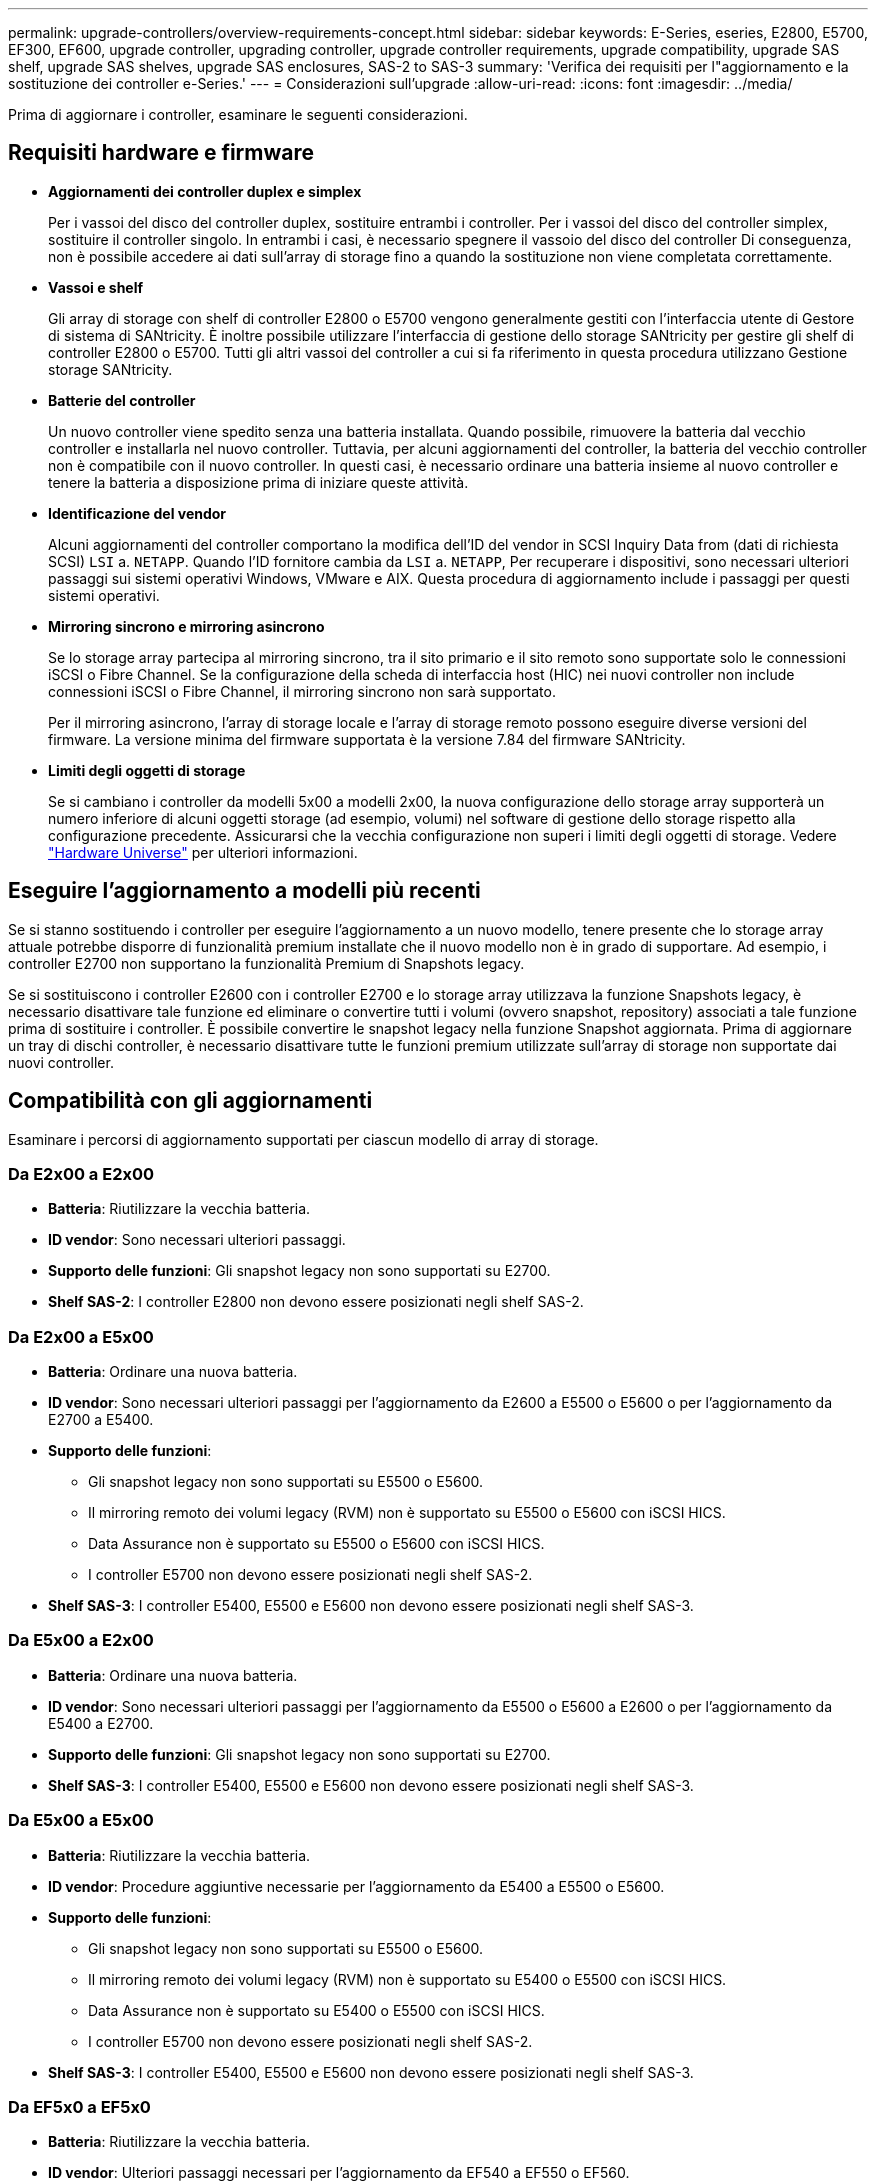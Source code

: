 ---
permalink: upgrade-controllers/overview-requirements-concept.html 
sidebar: sidebar 
keywords: E-Series, eseries, E2800, E5700, EF300, EF600, upgrade controller, upgrading controller, upgrade controller requirements, upgrade compatibility, upgrade SAS shelf, upgrade SAS shelves, upgrade SAS enclosures, SAS-2 to SAS-3 
summary: 'Verifica dei requisiti per l"aggiornamento e la sostituzione dei controller e-Series.' 
---
= Considerazioni sull'upgrade
:allow-uri-read: 
:icons: font
:imagesdir: ../media/


[role="lead"]
Prima di aggiornare i controller, esaminare le seguenti considerazioni.



== Requisiti hardware e firmware

* *Aggiornamenti dei controller duplex e simplex*
+
Per i vassoi del disco del controller duplex, sostituire entrambi i controller. Per i vassoi del disco del controller simplex, sostituire il controller singolo. In entrambi i casi, è necessario spegnere il vassoio del disco del controller Di conseguenza, non è possibile accedere ai dati sull'array di storage fino a quando la sostituzione non viene completata correttamente.

* *Vassoi e shelf*
+
Gli array di storage con shelf di controller E2800 o E5700 vengono generalmente gestiti con l'interfaccia utente di Gestore di sistema di SANtricity. È inoltre possibile utilizzare l'interfaccia di gestione dello storage SANtricity per gestire gli shelf di controller E2800 o E5700. Tutti gli altri vassoi del controller a cui si fa riferimento in questa procedura utilizzano Gestione storage SANtricity.

* *Batterie del controller*
+
Un nuovo controller viene spedito senza una batteria installata. Quando possibile, rimuovere la batteria dal vecchio controller e installarla nel nuovo controller. Tuttavia, per alcuni aggiornamenti del controller, la batteria del vecchio controller non è compatibile con il nuovo controller. In questi casi, è necessario ordinare una batteria insieme al nuovo controller e tenere la batteria a disposizione prima di iniziare queste attività.

* *Identificazione del vendor*
+
Alcuni aggiornamenti del controller comportano la modifica dell'ID del vendor in SCSI Inquiry Data from (dati di richiesta SCSI) `LSI` a. `NETAPP`. Quando l'ID fornitore cambia da `LSI` a. `NETAPP`, Per recuperare i dispositivi, sono necessari ulteriori passaggi sui sistemi operativi Windows, VMware e AIX. Questa procedura di aggiornamento include i passaggi per questi sistemi operativi.

* *Mirroring sincrono e mirroring asincrono*
+
Se lo storage array partecipa al mirroring sincrono, tra il sito primario e il sito remoto sono supportate solo le connessioni iSCSI o Fibre Channel. Se la configurazione della scheda di interfaccia host (HIC) nei nuovi controller non include connessioni iSCSI o Fibre Channel, il mirroring sincrono non sarà supportato.

+
Per il mirroring asincrono, l'array di storage locale e l'array di storage remoto possono eseguire diverse versioni del firmware. La versione minima del firmware supportata è la versione 7.84 del firmware SANtricity.

* *Limiti degli oggetti di storage*
+
Se si cambiano i controller da modelli 5x00 a modelli 2x00, la nuova configurazione dello storage array supporterà un numero inferiore di alcuni oggetti storage (ad esempio, volumi) nel software di gestione dello storage rispetto alla configurazione precedente. Assicurarsi che la vecchia configurazione non superi i limiti degli oggetti di storage. Vedere http://hwu.netapp.com/home.aspx["Hardware Universe"^] per ulteriori informazioni.





== Eseguire l'aggiornamento a modelli più recenti

Se si stanno sostituendo i controller per eseguire l'aggiornamento a un nuovo modello, tenere presente che lo storage array attuale potrebbe disporre di funzionalità premium installate che il nuovo modello non è in grado di supportare. Ad esempio, i controller E2700 non supportano la funzionalità Premium di Snapshots legacy.

Se si sostituiscono i controller E2600 con i controller E2700 e lo storage array utilizzava la funzione Snapshots legacy, è necessario disattivare tale funzione ed eliminare o convertire tutti i volumi (ovvero snapshot, repository) associati a tale funzione prima di sostituire i controller. È possibile convertire le snapshot legacy nella funzione Snapshot aggiornata. Prima di aggiornare un tray di dischi controller, è necessario disattivare tutte le funzioni premium utilizzate sull'array di storage non supportate dai nuovi controller.



== Compatibilità con gli aggiornamenti

[role="lead"]
Esaminare i percorsi di aggiornamento supportati per ciascun modello di array di storage.



=== Da E2x00 a E2x00

* *Batteria*: Riutilizzare la vecchia batteria.
* *ID vendor*: Sono necessari ulteriori passaggi.
* *Supporto delle funzioni*: Gli snapshot legacy non sono supportati su E2700.
* *Shelf SAS-2*: I controller E2800 non devono essere posizionati negli shelf SAS-2.




=== Da E2x00 a E5x00

* *Batteria*: Ordinare una nuova batteria.
* *ID vendor*: Sono necessari ulteriori passaggi per l'aggiornamento da E2600 a E5500 o E5600 o per l'aggiornamento da E2700 a E5400.
* *Supporto delle funzioni*:
+
** Gli snapshot legacy non sono supportati su E5500 o E5600.
** Il mirroring remoto dei volumi legacy (RVM) non è supportato su E5500 o E5600 con iSCSI HICS.
** Data Assurance non è supportato su E5500 o E5600 con iSCSI HICS.
** I controller E5700 non devono essere posizionati negli shelf SAS-2.


* *Shelf SAS-3*: I controller E5400, E5500 e E5600 non devono essere posizionati negli shelf SAS-3.




=== Da E5x00 a E2x00

* *Batteria*: Ordinare una nuova batteria.
* *ID vendor*: Sono necessari ulteriori passaggi per l'aggiornamento da E5500 o E5600 a E2600 o per l'aggiornamento da E5400 a E2700.
* *Supporto delle funzioni*: Gli snapshot legacy non sono supportati su E2700.
* *Shelf SAS-3*: I controller E5400, E5500 e E5600 non devono essere posizionati negli shelf SAS-3.




=== Da E5x00 a E5x00

* *Batteria*: Riutilizzare la vecchia batteria.
* *ID vendor*: Procedure aggiuntive necessarie per l'aggiornamento da E5400 a E5500 o E5600.
* *Supporto delle funzioni*:
+
** Gli snapshot legacy non sono supportati su E5500 o E5600.
** Il mirroring remoto dei volumi legacy (RVM) non è supportato su E5400 o E5500 con iSCSI HICS.
** Data Assurance non è supportato su E5400 o E5500 con iSCSI HICS.
** I controller E5700 non devono essere posizionati negli shelf SAS-2.


* *Shelf SAS-3*: I controller E5400, E5500 e E5600 non devono essere posizionati negli shelf SAS-3.




=== Da EF5x0 a EF5x0

* *Batteria*: Riutilizzare la vecchia batteria.
* *ID vendor*: Ulteriori passaggi necessari per l'aggiornamento da EF540 a EF550 o EF560.
* *Supporto delle funzioni*:
+
** Nessuna snapshot legacy per EF550/EF560.
** Nessuna Data Assurance per EF550/EF560 con iSCSI.
** I controller EF570 non devono essere posizionati negli shelf SAS-3.


* *Shelf SAS-3*: I controller EF540, EF550 e EF560 non devono essere posizionati negli shelf SAS-3.




=== Enclosure SAS

E5700 supporta enclosure SAS-2 DE5600 e DE6600 tramite upgrade della testina. Quando un controller E5700 viene installato in enclosure SAS-2, il supporto per le porte host di base viene disattivato.

|===
| Shelf SAS-2 | Shelf SAS-3 


 a| 
Gli shelf SAS-2 includono i seguenti modelli:

* Tray di dischi DE1600, DE5600 e DE6600
* Tray di dischi controller E5400, E5500 e E5600
* Array flash EF540, EF550 e EF560
* Tray di dischi controller E2600 e E2700

 a| 
Gli shelf SAS-3 includono i seguenti modelli:

* Shelf di controller E2800
* Shelf di controller E5700
* Shelf di dischi DE212C, DE224C, DE460C


|===


=== Protezione dell'investimento da SAS-2 a SAS-3

È possibile riconfigurare il sistema SAS-2 per l'utilizzo dietro un nuovo shelf di controller SAS-3 (E57XX/EF570/E28XX).


NOTE: Questa procedura richiede una richiesta di variazione del prodotto (FPVR). Per presentare un FPVR, contatta il tuo team di vendita.
